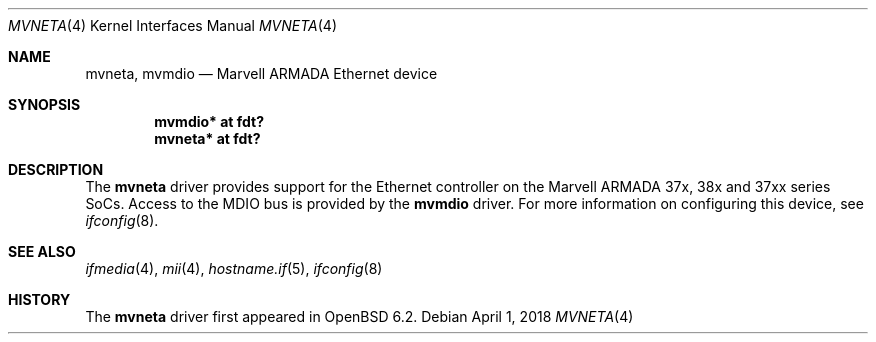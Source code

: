 .\"	$OpenBSD: mvneta.4,v 1.1 2018/04/01 09:03:25 jsg Exp $
.\"
.\" Copyright (c) 2018 Jonathan Gray <jsg@openbsd.org>
.\"
.\" Permission to use, copy, modify, and distribute this software for any
.\" purpose with or without fee is hereby granted, provided that the above
.\" copyright notice and this permission notice appear in all copies.
.\"
.\" THE SOFTWARE IS PROVIDED "AS IS" AND THE AUTHOR DISCLAIMS ALL WARRANTIES
.\" WITH REGARD TO THIS SOFTWARE INCLUDING ALL IMPLIED WARRANTIES OF
.\" MERCHANTABILITY AND FITNESS. IN NO EVENT SHALL THE AUTHOR BE LIABLE FOR
.\" ANY SPECIAL, DIRECT, INDIRECT, OR CONSEQUENTIAL DAMAGES OR ANY DAMAGES
.\" WHATSOEVER RESULTING FROM LOSS OF USE, DATA OR PROFITS, WHETHER IN AN
.\" ACTION OF CONTRACT, NEGLIGENCE OR OTHER TORTIOUS ACTION, ARISING OUT OF
.\" OR IN CONNECTION WITH THE USE OR PERFORMANCE OF THIS SOFTWARE.
.\"
.Dd $Mdocdate: April 1 2018 $
.Dt MVNETA 4
.Os
.Sh NAME
.Nm mvneta ,
.Nm mvmdio
.Nd Marvell ARMADA Ethernet device
.Sh SYNOPSIS
.Cd "mvmdio* at fdt?"
.Cd "mvneta* at fdt?"
.Sh DESCRIPTION
The
.Nm
driver provides support for the Ethernet controller on the Marvell ARMADA
37x, 38x and 37xx series SoCs.
Access to the MDIO bus is provided by the
.Nm mvmdio
driver.
For more information on configuring this device, see
.Xr ifconfig 8 .
.Sh SEE ALSO
.Xr ifmedia 4 ,
.Xr mii 4 ,
.Xr hostname.if 5 ,
.Xr ifconfig 8
.Sh HISTORY
The
.Nm
driver first appeared in
.Ox 6.2 .
